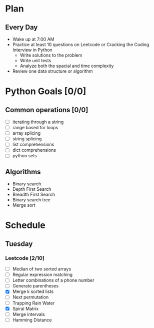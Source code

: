 * Plan
** Every Day
- Wake up at 7:00 AM
- Practice at least 10 questions on Leetcode or Cracking the Coding Interview in Python
  - Write solutions to the problem
  - Write unit tests
  - Analyze both the spacial and time complexity
- Review one data structure or algorithm
* Python Goals [0/0]
** Common operations [0/0]
- [ ] iterating through a string
- [ ] range based for loops
- [ ] array splicing
- [ ] string splicing
- [ ] list comprehensions
- [ ] dict comprehensions
- [ ] python sets
** Algorithms
- Binary search
- Depth First Search
- Breadth First Search
- Binary search tree
- Merge sort
* Schedule
** Tuesday
*** Leetcode [2/10]
- [ ] Median of two sorted arrays
- [ ] Regular expression matching
- [ ] Letter combinations of a phone number
- [ ] Generate parentheses
- [X] Merge k sorted lists
- [ ] Next permutation
- [ ] Trapping Rain Water
- [X] Spiral Matrix
- [ ] Merge intervals
- [ ] Hamming Distance
